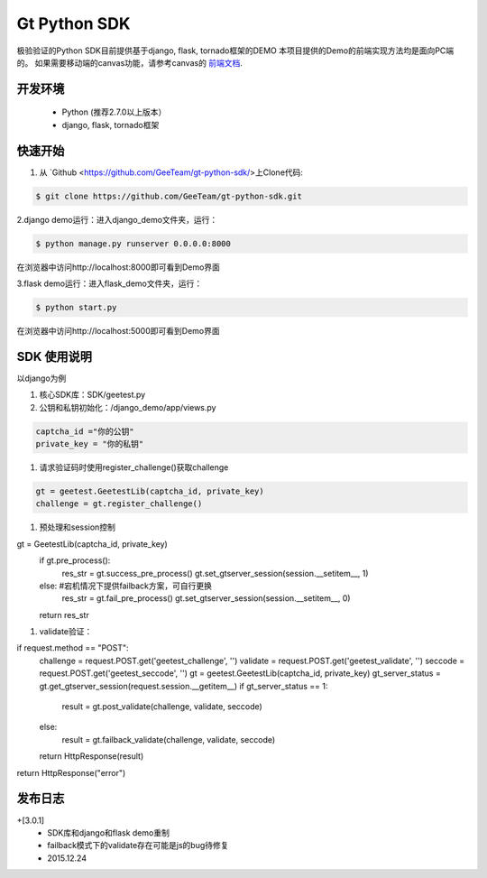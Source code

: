 Gt Python SDK
===============

极验验证的Python SDK目前提供基于django, flask, tornado框架的DEMO
本项目提供的Demo的前端实现方法均是面向PC端的。 如果需要移动端的canvas功能，请参考canvas的 `前端文档 <http://www.geetest.com/install/>`_.

开发环境
_______________

 - Python (推荐2.7.0以上版本）
 - django, flask, tornado框架

快速开始
_______________

1. 从 `Github <https://github.com/GeeTeam/gt-python-sdk/>上Clone代码:

.. code-block:: bash

    $ git clone https://github.com/GeeTeam/gt-python-sdk.git

2.django demo运行：进入django_demo文件夹，运行：

.. code-block:: bash

    $ python manage.py runserver 0.0.0.0:8000  

在浏览器中访问http://localhost:8000即可看到Demo界面

3.flask demo运行：进入flask_demo文件夹，运行：

.. code-block:: bash

    $ python start.py

在浏览器中访问http://localhost:5000即可看到Demo界面


SDK 使用说明
_________________

以django为例

1. 核心SDK库：SDK/geetest.py

2. 公钥和私钥初始化：/django_demo/app/views.py

.. code-block:: python

 captcha_id ="你的公钥"
 private_key = "你的私钥"

#. 请求验证码时使用register_challenge()获取challenge

.. code-block:: python

 gt = geetest.GeetestLib(captcha_id, private_key)
 challenge = gt.register_challenge()

#. 预处理和session控制

.. code-block:: python

gt =  GeetestLib(captcha_id, private_key)
    if gt.pre_process():
        res_str = gt.success_pre_process()
        gt.set_gtserver_session(session.__setitem__, 1)
    else:                   #宕机情况下提供failback方案，可自行更换
        res_str = gt.fail_pre_process()
        gt.set_gtserver_session(session.__setitem__, 0)
    return res_str

#. validate验证：

.. code-block:: python

if request.method == "POST":
    challenge = request.POST.get('geetest_challenge', '')
    validate = request.POST.get('geetest_validate', '')
    seccode = request.POST.get('geetest_seccode', '')
    gt = geetest.GeetestLib(captcha_id, private_key)
    gt_server_status = gt.get_gtserver_session(request.session.__getitem__)
    if gt_server_status == 1:
        result = gt.post_validate(challenge, validate, seccode)
    else:
        result = gt.failback_validate(challenge, validate, seccode)
    return HttpResponse(result)
return HttpResponse("error")

发布日志
_______________

+[3.0.1]
 - SDK库和django和flask demo重制
 - failback模式下的validate存在可能是js的bug待修复
 - 2015.12.24        

